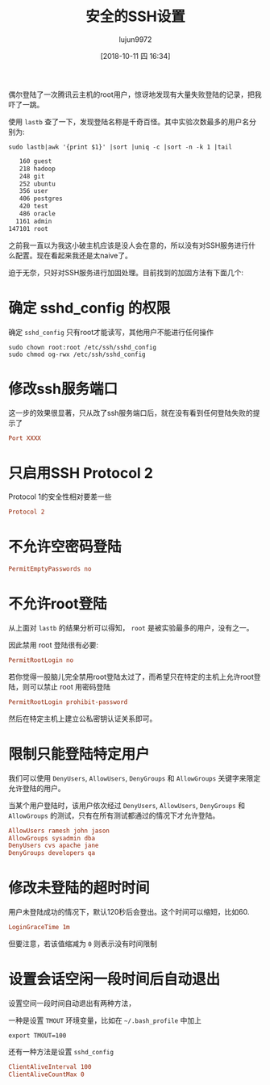 #+TITLE: 安全的SSH设置
#+AUTHOR: lujun9972
#+TAGS: linux和它的小伙伴
#+DATE: [2018-10-11 四 16:34]
#+LANGUAGE:  zh-CN
#+OPTIONS:  H:6 num:nil toc:t \n:nil ::t |:t ^:nil -:nil f:t *:t <:nil

偶尔登陆了一次腾讯云主机的root用户，惊讶地发现有大量失败登陆的记录，把我吓了一跳。

使用 =lastb= 查了一下，发现登陆名称是千奇百怪。其中实验次数最多的用户名分别为:
#+BEGIN_SRC shell :results org :dir /ssh:root@tencent_cloud#8022:
  sudo lastb|awk '{print $1}' |sort |uniq -c |sort -n -k 1 |tail
#+END_SRC

#+BEGIN_SRC org
    160 guest
    218 hadoop
    248 git
    252 ubuntu
    356 user
    406 postgres
    420 test
    486 oracle
   1161 admin
 147101 root
#+END_SRC

之前我一直以为我这小破主机应该是没人会在意的，所以没有对SSH服务进行什么配置。现在看起来我还是太naive了。

迫于无奈，只好对SSH服务进行加固处理。目前找到的加固方法有下面几个:

* 确定 sshd_config 的权限
确定 =sshd_config= 只有root才能读写，其他用户不能进行任何操作
#+BEGIN_SRC shell
  sudo chown root:root /etc/ssh/sshd_config
  sudo chmod og-rwx /etc/ssh/sshd_config
#+END_SRC
* 修改ssh服务端口
这一步的效果很显著，只从改了ssh服务端口后，就在没有看到任何登陆失败的提示了
#+BEGIN_SRC conf
  Port XXXX
#+END_SRC
* 只启用SSH Protocol 2
Protocol 1的安全性相对要差一些
#+BEGIN_SRC conf
  Protocol 2
#+END_SRC
* 不允许空密码登陆
#+BEGIN_SRC conf
  PermitEmptyPasswords no
#+END_SRC
* 不允许root登陆
从上面对 =lastb= 的结果分析可以得知， =root= 是被实验最多的用户，没有之一。

因此禁用 root 登陆很有必要:
#+BEGIN_SRC conf
  PermitRootLogin no
#+END_SRC

若你觉得一股脑儿完全禁用root登陆太过了，而希望只在特定的主机上允许root登陆，则可以禁止 root 用密码登陆
#+BEGIN_SRC conf
  PermitRootLogin prohibit-password
#+END_SRC
然后在特定主机上建立公私密钥认证关系即可。
* 限制只能登陆特定用户
我们可以使用 =DenyUsers=, =AllowUsers=, =DenyGroups= 和 =AllowGroups= 关键字来限定允许登陆的用户。

当某个用户登陆时，该用户依次经过  =DenyUsers=, =AllowUsers=, =DenyGroups= 和 =AllowGroups= 的测试，只有在所有测试都通过的情况下才允许登陆。
#+BEGIN_SRC conf
  AllowUsers ramesh john jason
  AllowGroups sysadmin dba
  DenyUsers cvs apache jane
  DenyGroups developers qa
#+END_SRC
* 修改未登陆的超时时间
用户未登陆成功的情况下，默认120秒后会登出。这个时间可以缩短，比如60.
#+BEGIN_SRC conf
  LoginGraceTime 1m
#+END_SRC
但要注意，若该值缩减为 =0= 则表示没有时间限制
* 设置会话空闲一段时间后自动退出
设置空间一段时间自动退出有两种方法，

一种是设置 =TMOUT= 环境变量，比如在 =~/.bash_profile= 中加上
#+BEGIN_SRC shell
  export TMOUT=100
#+END_SRC

还有一种方法是设置 =sshd_config=
#+BEGIN_SRC conf
  ClientAliveInterval 100
  ClientAliveCountMax 0
#+END_SRC
